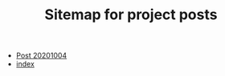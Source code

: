#+TITLE: Sitemap for project posts

- [[file:post_20201004.org][Post 20201004]]
- [[file:index.org][index]]